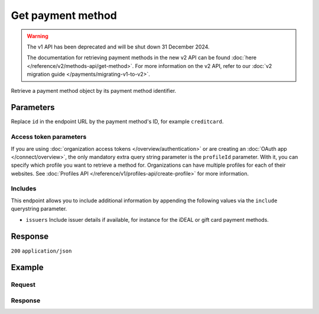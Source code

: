 Get payment method
==================
.. api-name:: Methods API
   :version: 1

.. warning:: The v1 API has been deprecated and will be shut down 31 December 2024.

             The documentation for retrieving payment methods in the new v2 API can be found
             :doc:`here </reference/v2/methods-api/get-method>`. For more information on the v2 API, refer to our
             :doc:`v2 migration guide </payments/migrating-v1-to-v2>`.

.. endpoint::
   :method: GET
   :url: https://api.mollie.com/v1/methods/*id*

.. authentication::
   :api_keys: true
   :organization_access_tokens: false
   :oauth: true

Retrieve a payment method object by its payment method identifier.

Parameters
----------
Replace ``id`` in the endpoint URL by the payment method's ID, for example ``creditcard``.

.. parameter:: include
   :type: string
   :condition: required

   Include additional data. Must be a comma-separated list of one or more includes.

.. parameter:: locale
   :type: string
   :condition: optional

   Passing a locale will translate the payment method name to the corresponding language.

   Possible values: ``en_US`` ``en_GB`` ``nl_NL`` ``nl_BE`` ``fr_FR`` ``fr_BE`` ``de_DE`` ``de_AT`` ``de_CH`` ``es_ES``
   ``ca_ES`` ``pt_PT`` ``it_IT`` ``nb_NO`` ``sv_SE`` ``fi_FI`` ``da_DK`` ``is_IS`` ``hu_HU`` ``pl_PL`` ``lv_LV`` ``lt_LT``

Access token parameters
^^^^^^^^^^^^^^^^^^^^^^^
If you are using :doc:`organization access tokens </overview/authentication>` or are creating an
:doc:`OAuth app </connect/overview>`, the only mandatory extra query string parameter is the ``profileId`` parameter.
With it, you can specify which profile you want to retrieve a method for. Organizations can have multiple profiles for
each of their websites. See :doc:`Profiles API </reference/v1/profiles-api/create-profile>` for more information.

.. parameter:: profileId
   :type: string
   :condition: required
   :collapse: true

   The payment profile's unique identifier, for example ``pfl_3RkSN1zuPE``.

.. parameter:: testmode
   :type: boolean
   :condition: optional
   :collapse: true

   Set this to true to only retrieve the payment method if it is available in test mode.

Includes
^^^^^^^^
This endpoint allows you to include additional information by appending the following values via the ``include``
querystring parameter.

* ``issuers`` Include issuer details if available, for instance for the iDEAL or gift card payment methods.

Response
--------
``200`` ``application/json``

.. parameter:: resource
   :type: string

   Indicates the response contains a payment method object. Will always contain ``method`` for this endpoint.

.. parameter:: id
   :type: string

   The identifier uniquely referring to this payment method. When supplying this ID as the ``method`` parameter
   during :doc:`payment creation </reference/v1/payments-api/create-payment>`, the payment method selection screen is
   skipped.

.. parameter:: description
   :type: string

   The full name of the payment method.

.. parameter:: amount
   :type: object

   The minimum and maximum allowed payment amount will differ between payment methods.

   .. parameter:: minimum
      :type: decimal

      The minimum payment amount in EUR required to use this payment method.

   .. parameter:: maximum
      :type: decimal

      The maximum payment amount in EUR allowed when using this payment method. For gift cards, the maximum amount may
      be ignored.

.. parameter:: image
   :type: object

   URLs of images representing the payment method.

   .. parameter:: normal
      :type: string

      The URL for a payment method icon of 55x37 pixels.

   .. parameter:: bigger
      :type: string

      The URL for a payment method icon of 110x74 pixels.

Example
-------

Request
^^^^^^^
.. code-block:: bash
   :linenos:

   curl -X GET https://api.mollie.com/v1/methods/creditcard \
       -H "Authorization: Bearer test_dHar4XY7LxsDOtmnkVtjNVWXLSlXsM"

Response
^^^^^^^^
.. code-block:: none
   :linenos:

   HTTP/1.1 200 OK
   Content-Type: application/json

   {
       "resource": "method",
       "id": "creditcard",
       "description": "Credit card",
       "amount": {
           "minimum": "0.31",
           "maximum": "10000.00"
       },
       "image": {
           "normal": "https://www.mollie.com/images/payscreen/methods/creditcard.png",
           "bigger": "https://www.mollie.com/images/payscreen/methods/creditcard%402x.png"
       }
   }
